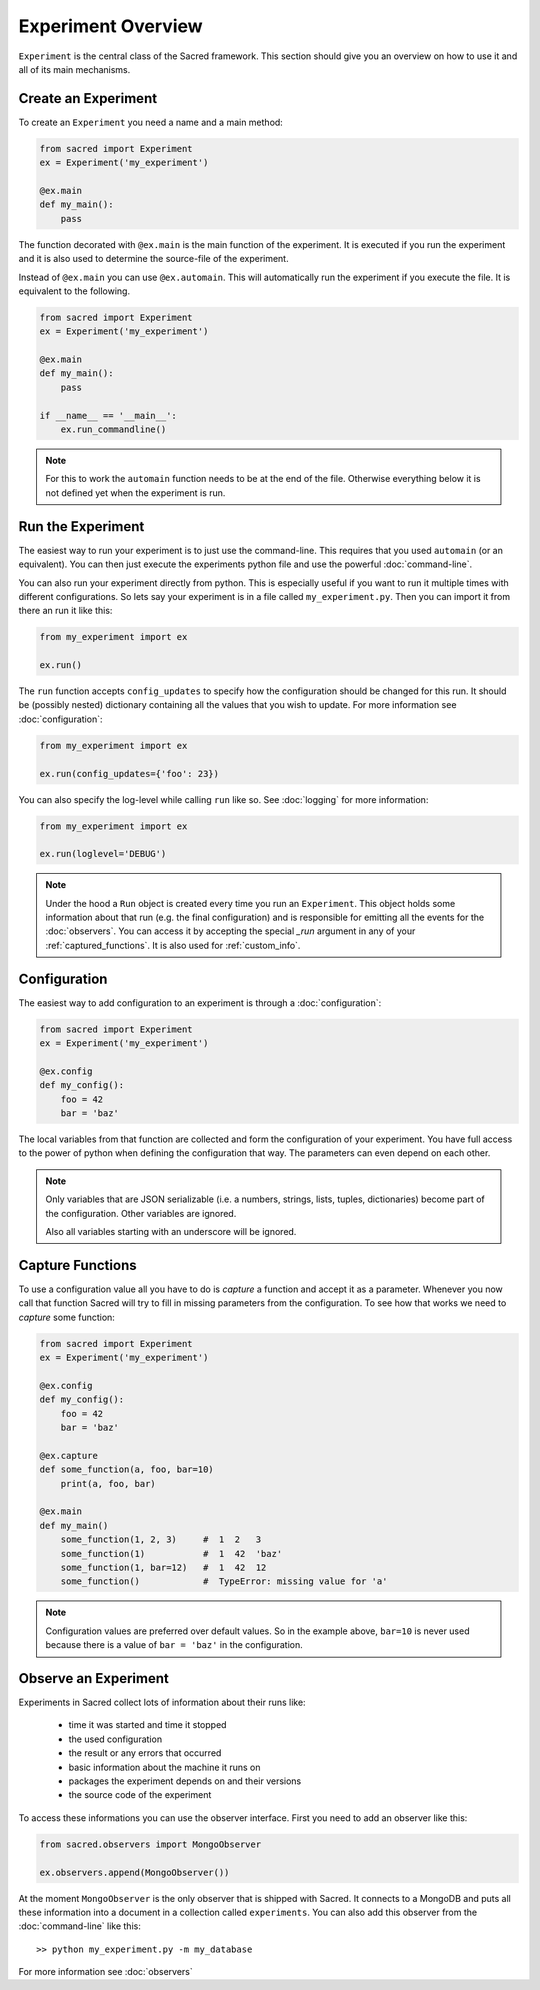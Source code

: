 Experiment Overview
*******************
``Experiment`` is the central class of the Sacred framework. This section
should give you an overview on how to use it and all of its main mechanisms.

Create an Experiment
====================
To create an ``Experiment`` you need a name and a main method:

.. code-block:: python

    from sacred import Experiment
    ex = Experiment('my_experiment')

    @ex.main
    def my_main():
        pass

The function decorated with ``@ex.main`` is the main function of the experiment.
It is executed if you run the experiment and it is also used to determine
the source-file of the experiment.

Instead of ``@ex.main`` you can use ``@ex.automain``. This will
automatically run the experiment if you execute the file. It is equivalent to
the following.

.. code-block:: python

    from sacred import Experiment
    ex = Experiment('my_experiment')

    @ex.main
    def my_main():
        pass

    if __name__ == '__main__':
        ex.run_commandline()

.. note::
    For this to work the ``automain`` function needs to be at the end of the
    file. Otherwise everything below it is not defined yet when the
    experiment is run.


Run the Experiment
==================
The easiest way to run your experiment is to just use the command-line. This
requires that you used ``automain`` (or an equivalent). You can then just
execute the experiments python file and use the powerful :doc:`command-line`.

You can also run your experiment directly from python. This is especially useful
if you want to run it multiple times with different configurations. So lets say
your experiment is in a file called ``my_experiment.py``. Then you can import
it from there an run it like this:

.. code-block:: python

    from my_experiment import ex

    ex.run()

The ``run`` function accepts ``config_updates`` to specify how the configuration
should be changed for this run. It should be (possibly nested) dictionary
containing all the values that you wish to update. For more information see
:doc:`configuration`:

.. code-block:: python

    from my_experiment import ex

    ex.run(config_updates={'foo': 23})

You can also specify the log-level while calling ``run`` like so. See
:doc:`logging` for more information:

.. code-block:: python

    from my_experiment import ex

    ex.run(loglevel='DEBUG')


.. note::

    Under the hood a ``Run`` object is created every time you run an
    ``Experiment``. This object holds some information about that run (e.g. the
    final configuration) and is responsible for emitting all the events for the
    :doc:`observers`. You can access it by accepting the special `_run` argument
    in any of your :ref:`captured_functions`. It is also used for
    :ref:`custom_info`.


Configuration
=============
The easiest way to add configuration to an experiment is through a
:doc:`configuration`:

.. code-block:: python

    from sacred import Experiment
    ex = Experiment('my_experiment')

    @ex.config
    def my_config():
        foo = 42
        bar = 'baz'

The local variables from that function are collected and form the configuration
of your experiment. You have full access to the power of python when defining
the configuration that way. The parameters can even depend on each other.

.. note::
    Only variables that are JSON serializable (i.e. a numbers, strings,
    lists, tuples, dictionaries) become part of the configuration. Other
    variables are ignored.

    Also all variables starting with an underscore will be ignored.


Capture Functions
=================
To use a configuration value all you have to do is *capture* a function and
accept it as a parameter. Whenever you now call that function Sacred will
try to fill in missing parameters from the configuration.
To see how that works we need to *capture* some function:

.. code-block:: python

    from sacred import Experiment
    ex = Experiment('my_experiment')

    @ex.config
    def my_config():
        foo = 42
        bar = 'baz'

    @ex.capture
    def some_function(a, foo, bar=10)
        print(a, foo, bar)

    @ex.main
    def my_main()
        some_function(1, 2, 3)     #  1  2   3
        some_function(1)           #  1  42  'baz'
        some_function(1, bar=12)   #  1  42  12
        some_function()            #  TypeError: missing value for 'a'

.. note::
    Configuration values are preferred over default values. So in the example
    above, ``bar=10`` is never used because there is a value of ``bar = 'baz'``
    in the configuration.


Observe an Experiment
=====================
Experiments in Sacred collect lots of information about their runs like:

  - time it was started and time it stopped
  - the used configuration
  - the result or any errors that occurred
  - basic information about the machine it runs on
  - packages the experiment depends on and their versions
  - the source code of the experiment

To access these informations you can use the observer interface. First you need to
add an observer like this:

.. code-block:: python

    from sacred.observers import MongoObserver

    ex.observers.append(MongoObserver())

At the moment ``MongoObserver`` is the only observer that is shipped with
Sacred. It connects to a MongoDB and puts all these information into a document in a
collection called ``experiments``. You can also add this observer from the
:doc:`command-line` like this::

    >> python my_experiment.py -m my_database

For more information see :doc:`observers`

